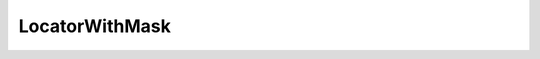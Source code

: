 .. rst-class:: api-ref

LocatorWithMask
---------------

.. doxygenclass:: eprosima::fastdds::rtps::LocatorWithMask
    :project: FastDDS
    :members:
